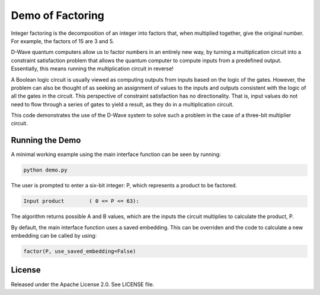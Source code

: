 Demo of Factoring
=================

Integer factoring is the decomposition of an integer into factors that, when multiplied together, give the original
number. For example, the factors of 15 are 3 and 5.

D-Wave quantum computers allow us to factor numbers in an entirely new way, by turning a multiplication circuit into a
constraint satisfaction problem that allows the quantum computer to compute inputs from a predefined output.
Essentially, this means running the multiplication circuit in reverse!

A Boolean logic circuit is usually viewed as computing outputs from inputs based on the logic of the gates.  However,
the problem can also be thought of as seeking an assignment of values to the inputs and outputs consistent with the
logic of all the gates in the circuit.  This perspective of constraint satisfaction has no directionality. That is,
input values do not need to flow through a series of gates to yield a result, as they do in a multiplication circuit.

This code demonstrates the use of the D-Wave system to solve such a problem in the case of a three-bit multiplier
circuit.

Running the Demo
----------------

A minimal working example using the main interface function can be seen by running:

.. code-block:: bash

  python demo.py

The user is prompted to enter a six-bit integer: P, which represents a product to be factored.

.. code-block::

  Input product        ( 0 <= P <= 63):

The algorithm returns possible A and B values, which are the inputs the circuit multiplies to calculate the product, P.

By default, the main interface function uses a saved embedding. This can be overriden and the code to calculate a new
embedding can be called by using:

.. code-block:: python

  factor(P, use_saved_embedding=False)

License
-------

Released under the Apache License 2.0. See LICENSE file.

